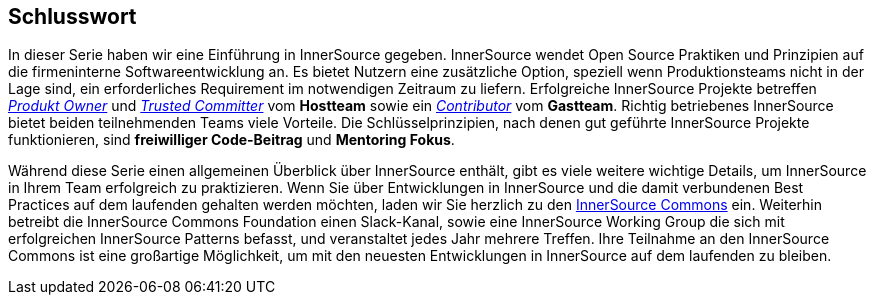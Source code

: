 == Schlusswort

In dieser Serie haben wir eine Einführung in InnerSource gegeben.
InnerSource wendet Open Source Praktiken und Prinzipien auf die firmeninterne Softwareentwicklung an.
Es bietet Nutzern eine zusätzliche Option, speziell wenn Produktionsteams nicht in der Lage sind, ein erforderliches Requirement im notwendigen Zeitraum zu liefern.
Erfolgreiche InnerSource Projekte betreffen https://innersourcecommons.org/learn/learning-path/product-owner[_Produkt Owner_] und https://innersourcecommons.org/de/learn/learning-path/trusted-committer/[_Trusted Committer_] vom *Hostteam* sowie ein https://innersourcecommons.org/learn/learning-path/contributor[_Contributor_] vom *Gastteam*.
Richtig betriebenes InnerSource bietet beiden teilnehmenden Teams viele Vorteile.
Die Schlüsselprinzipien, nach denen gut geführte InnerSource Projekte funktionieren, sind *freiwilliger Code-Beitrag* und *Mentoring Fokus*.

Während diese Serie einen allgemeinen Überblick über InnerSource enthält, gibt es viele weitere wichtige Details, um InnerSource in Ihrem Team erfolgreich zu praktizieren.
Wenn Sie über Entwicklungen in InnerSource und die damit verbundenen Best Practices auf dem laufenden gehalten werden möchten, laden wir Sie herzlich zu den http://innersourcecommons.org[InnerSource Commons] ein.
Weiterhin betreibt die InnerSource Commons Foundation einen Slack-Kanal, sowie eine InnerSource Working Group die sich mit erfolgreichen InnerSource Patterns befasst, und veranstaltet jedes Jahr mehrere Treffen.
Ihre Teilnahme an den InnerSource Commons ist eine großartige Möglichkeit, um mit den neuesten Entwicklungen in InnerSource auf dem laufenden zu bleiben.
